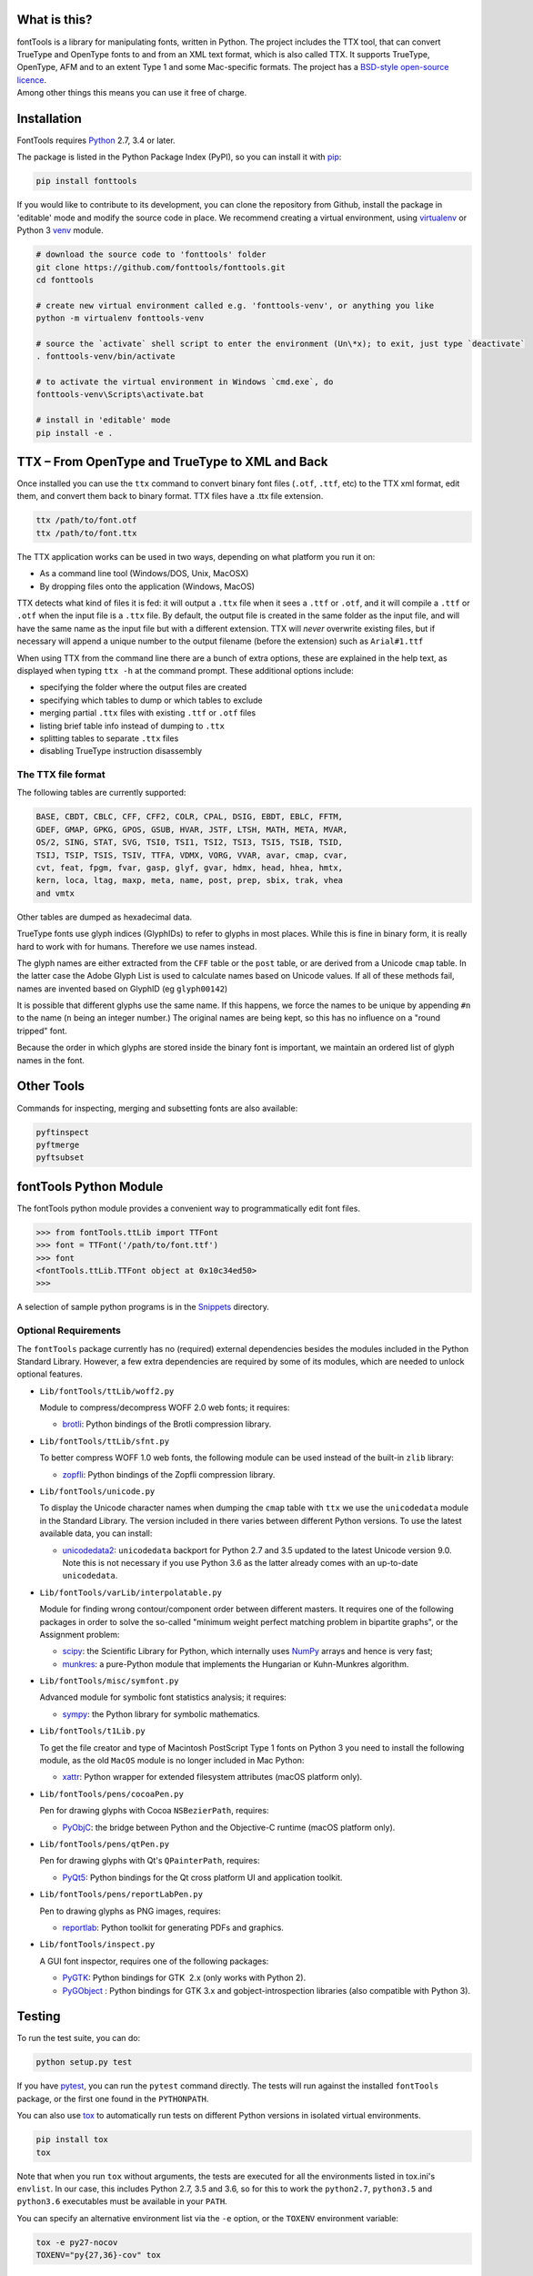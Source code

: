 |Travis Build Status| |Appveyor Build status| |Health| |Coverage Status|
|PyPI|

What is this?
~~~~~~~~~~~~~

| fontTools is a library for manipulating fonts, written in Python. The
  project includes the TTX tool, that can convert TrueType and OpenType
  fonts to and from an XML text format, which is also called TTX. It
  supports TrueType, OpenType, AFM and to an extent Type 1 and some
  Mac-specific formats. The project has a `BSD-style open-source
  licence <LICENSE>`__.
| Among other things this means you can use it free of charge.

Installation
~~~~~~~~~~~~

FontTools requires `Python <http://www.python.org/download/>`__ 2.7, 3.4
or later.

The package is listed in the Python Package Index (PyPI), so you can
install it with `pip <https://pip.pypa.io>`__:

.. code:: sh

    pip install fonttools

If you would like to contribute to its development, you can clone the
repository from Github, install the package in 'editable' mode and
modify the source code in place. We recommend creating a virtual
environment, using `virtualenv <https://virtualenv.pypa.io>`__ or
Python 3 `venv <https://docs.python.org/3/library/venv.html>`__ module.

.. code:: sh

    # download the source code to 'fonttools' folder
    git clone https://github.com/fonttools/fonttools.git
    cd fonttools

    # create new virtual environment called e.g. 'fonttools-venv', or anything you like
    python -m virtualenv fonttools-venv

    # source the `activate` shell script to enter the environment (Un\*x); to exit, just type `deactivate`
    . fonttools-venv/bin/activate

    # to activate the virtual environment in Windows `cmd.exe`, do
    fonttools-venv\Scripts\activate.bat

    # install in 'editable' mode
    pip install -e .

TTX – From OpenType and TrueType to XML and Back
~~~~~~~~~~~~~~~~~~~~~~~~~~~~~~~~~~~~~~~~~~~~~~~~

Once installed you can use the ``ttx`` command to convert binary font
files (``.otf``, ``.ttf``, etc) to the TTX xml format, edit them, and
convert them back to binary format. TTX files have a .ttx file
extension.

.. code:: sh

    ttx /path/to/font.otf
    ttx /path/to/font.ttx

The TTX application works can be used in two ways, depending on what
platform you run it on:

-  As a command line tool (Windows/DOS, Unix, MacOSX)
-  By dropping files onto the application (Windows, MacOS)

TTX detects what kind of files it is fed: it will output a ``.ttx`` file
when it sees a ``.ttf`` or ``.otf``, and it will compile a ``.ttf`` or
``.otf`` when the input file is a ``.ttx`` file. By default, the output
file is created in the same folder as the input file, and will have the
same name as the input file but with a different extension. TTX will
*never* overwrite existing files, but if necessary will append a unique
number to the output filename (before the extension) such as
``Arial#1.ttf``

When using TTX from the command line there are a bunch of extra options,
these are explained in the help text, as displayed when typing
``ttx -h`` at the command prompt. These additional options include:

-  specifying the folder where the output files are created
-  specifying which tables to dump or which tables to exclude
-  merging partial ``.ttx`` files with existing ``.ttf`` or ``.otf``
   files
-  listing brief table info instead of dumping to ``.ttx``
-  splitting tables to separate ``.ttx`` files
-  disabling TrueType instruction disassembly

The TTX file format
-------------------

The following tables are currently supported:

.. begin table list
.. code::

    BASE, CBDT, CBLC, CFF, CFF2, COLR, CPAL, DSIG, EBDT, EBLC, FFTM,
    GDEF, GMAP, GPKG, GPOS, GSUB, HVAR, JSTF, LTSH, MATH, META, MVAR,
    OS/2, SING, STAT, SVG, TSI0, TSI1, TSI2, TSI3, TSI5, TSIB, TSID,
    TSIJ, TSIP, TSIS, TSIV, TTFA, VDMX, VORG, VVAR, avar, cmap, cvar,
    cvt, feat, fpgm, fvar, gasp, glyf, gvar, hdmx, head, hhea, hmtx,
    kern, loca, ltag, maxp, meta, name, post, prep, sbix, trak, vhea
    and vmtx
.. end table list

Other tables are dumped as hexadecimal data.

TrueType fonts use glyph indices (GlyphIDs) to refer to glyphs in most
places. While this is fine in binary form, it is really hard to work
with for humans. Therefore we use names instead.

The glyph names are either extracted from the ``CFF`` table or the
``post`` table, or are derived from a Unicode ``cmap`` table. In the
latter case the Adobe Glyph List is used to calculate names based on
Unicode values. If all of these methods fail, names are invented based
on GlyphID (eg ``glyph00142``)

It is possible that different glyphs use the same name. If this happens,
we force the names to be unique by appending ``#n`` to the name (``n``
being an integer number.) The original names are being kept, so this has
no influence on a "round tripped" font.

Because the order in which glyphs are stored inside the binary font is
important, we maintain an ordered list of glyph names in the font.

Other Tools
~~~~~~~~~~~

Commands for inspecting, merging and subsetting fonts are also
available:

.. code:: sh

    pyftinspect
    pyftmerge
    pyftsubset

fontTools Python Module
~~~~~~~~~~~~~~~~~~~~~~~

The fontTools python module provides a convenient way to
programmatically edit font files.

.. code:: py

    >>> from fontTools.ttLib import TTFont
    >>> font = TTFont('/path/to/font.ttf')
    >>> font
    <fontTools.ttLib.TTFont object at 0x10c34ed50>
    >>>

A selection of sample python programs is in the
`Snippets <https://github.com/fonttools/fonttools/blob/master/Snippets/>`__
directory.

Optional Requirements
---------------------

The ``fontTools`` package currently has no (required) external dependencies
besides the modules included in the Python Standard Library.
However, a few extra dependencies are required by some of its modules, which
are needed to unlock optional features.

-  ``Lib/fontTools/ttLib/woff2.py``

   Module to compress/decompress WOFF 2.0 web fonts; it requires:

   -  `brotli <https://pypi.python.org/pypi/Brotli>`__: Python bindings of
      the Brotli compression library.

-  ``Lib/fontTools/ttLib/sfnt.py``

   To better compress WOFF 1.0 web fonts, the following module can be used
   instead of the built-in ``zlib`` library:

   -  `zopfli <https://pypi.python.org/pypi/zopfli>`__: Python bindings of
      the Zopfli compression library.

-  ``Lib/fontTools/unicode.py``

   To display the Unicode character names when dumping the ``cmap`` table
   with ``ttx`` we use the ``unicodedata`` module in the Standard Library.
   The version included in there varies between different Python versions.
   To use the latest available data, you can install:

   -  `unicodedata2 <https://pypi.python.org/pypi/unicodedata2>`__:
      ``unicodedata`` backport for Python 2.7 and 3.5 updated to the latest
      Unicode version 9.0. Note this is not necessary if you use Python 3.6
      as the latter already comes with an up-to-date ``unicodedata``.

-  ``Lib/fontTools/varLib/interpolatable.py``

   Module for finding wrong contour/component order between different masters.
   It requires one of the following packages in order to solve the so-called
   "minimum weight perfect matching problem in bipartite graphs", or
   the Assignment problem:

   *  `scipy <https://pypi.python.org/pypi/scipy>`__: the Scientific Library
      for Python, which internally uses `NumPy <https://pypi.python.org/pypi/numpy>`__
      arrays and hence is very fast;
   *  `munkres <https://pypi.python.org/pypi/munkres>`__: a pure-Python
      module that implements the Hungarian or Kuhn-Munkres algorithm.

-  ``Lib/fontTools/misc/symfont.py``

   Advanced module for symbolic font statistics analysis; it requires:

   *  `sympy <https://pypi.python.org/pypi/sympy>`__: the Python library for
      symbolic mathematics.

-  ``Lib/fontTools/t1Lib.py``

   To get the file creator and type of Macintosh PostScript Type 1 fonts
   on Python 3 you need to install the following module, as the old ``MacOS``
   module is no longer included in Mac Python:

   *  `xattr <https://pypi.python.org/pypi/xattr>`__: Python wrapper for
      extended filesystem attributes (macOS platform only).

-  ``Lib/fontTools/pens/cocoaPen.py``

   Pen for drawing glyphs with Cocoa ``NSBezierPath``, requires:

   *  `PyObjC <https://pypi.python.org/pypi/pyobjc>`__: the bridge between
      Python and the Objective-C runtime (macOS platform only).

-  ``Lib/fontTools/pens/qtPen.py``

   Pen for drawing glyphs with Qt's ``QPainterPath``, requires:

   *  `PyQt5 <https://pypi.python.org/pypi/PyQt5>`__: Python bindings for
      the Qt cross platform UI and application toolkit.

-  ``Lib/fontTools/pens/reportLabPen.py``

   Pen to drawing glyphs as PNG images, requires:

   *  `reportlab <https://pypi.python.org/pypi/reportlab>`__: Python toolkit
      for generating PDFs and graphics.

-  ``Lib/fontTools/inspect.py``

   A GUI font inspector, requires one of the following packages:

   *  `PyGTK <https://pypi.python.org/pypi/PyGTK>`__: Python bindings for
      GTK  2.x (only works with Python 2).
   *  `PyGObject <https://wiki.gnome.org/action/show/Projects/PyGObject>`__ :
      Python bindings for GTK 3.x and gobject-introspection libraries (also
      compatible with Python 3).

Testing
~~~~~~~

To run the test suite, you can do:

.. code:: sh

    python setup.py test

If you have `pytest <http://docs.pytest.org/en/latest/>`__, you can run
the ``pytest`` command directly. The tests will run against the
installed ``fontTools`` package, or the first one found in the
``PYTHONPATH``.

You can also use `tox <https://testrun.org/tox/latest/>`__ to
automatically run tests on different Python versions in isolated virtual
environments.

.. code:: sh

    pip install tox
    tox

Note that when you run ``tox`` without arguments, the tests are executed
for all the environments listed in tox.ini's ``envlist``. In our case,
this includes Python 2.7, 3.5 and 3.6, so for this to work the
``python2.7``, ``python3.5`` and ``python3.6`` executables must be
available in your ``PATH``.

You can specify an alternative environment list via the ``-e`` option,
or the ``TOXENV`` environment variable:

.. code:: sh

    tox -e py27-nocov
    TOXENV="py{27,36}-cov" tox

Development Community
~~~~~~~~~~~~~~~~~~~~~

TTX/FontTools development is ongoing in an active community of
developers, that includes professional developers employed at major
software corporations and type foundries as well as hobbyists.

Feature requests and bug reports are always welcome at
https://github.com/fonttools/fonttools/issues/

The best place for discussions about TTX from an end-user perspective as
well as TTX/FontTools development is the
https://groups.google.com/d/forum/fonttools mailing list. There is also
a development https://groups.google.com/d/forum/fonttools-dev mailing
list for continuous integration notifications. You can also email Behdad
privately at behdad@behdad.org

History
~~~~~~~

The fontTools project was started by Just van Rossum in 1999, and was
maintained as an open source project at
http://sourceforge.net/projects/fonttools/. In 2008, Paul Wise (pabs3)
began helping Just with stability maintenance. In 2013 Behdad Esfahbod
began a friendly fork, thoroughly reviewing the codebase and making
changes at https://github.com/behdad/fonttools to add new features and
support for new font formats.

Acknowledgements
~~~~~~~~~~~~~~~~

In alphabetical order:

Olivier Berten, Samyak Bhuta, Erik van Blokland, Petr van Blokland,
Jelle Bosma, Sascha Brawer, Tom Byrer, Frédéric Coiffier, Vincent
Connare, Dave Crossland, Simon Daniels, Behdad Esfahbod, Behnam
Esfahbod, Hannes Famira, Sam Fishman, Matt Fontaine, Yannis Haralambous,
Greg Hitchcock, Jeremie Hornus, Khaled Hosny, John Hudson, Denis Moyogo
Jacquerye, Jack Jansen, Tom Kacvinsky, Jens Kutilek, Antoine Leca,
Werner Lemberg, Tal Leming, Peter Lofting, Cosimo Lupo, Masaya Nakamura,
Dave Opstad, Laurence Penney, Roozbeh Pournader, Garret Rieger, Read
Roberts, Guido van Rossum, Just van Rossum, Andreas Seidel, Georg
Seifert, Miguel Sousa, Adam Twardoch, Adrien Tétar, Vitaly Volkov, Paul
Wise.

Copyrights
~~~~~~~~~~

| Copyright (c) 1999-2004 Just van Rossum, LettError
  (just@letterror.com)
| See `LICENSE <LICENSE>`__ for the full license.

Copyright (c) 2000 BeOpen.com. All Rights Reserved.

Copyright (c) 1995-2001 Corporation for National Research Initiatives.
All Rights Reserved.

Copyright (c) 1991-1995 Stichting Mathematisch Centrum, Amsterdam. All
Rights Reserved.

Have fun!

.. |Travis Build Status| image:: https://travis-ci.org/fonttools/fonttools.svg
   :target: https://travis-ci.org/fonttools/fonttools
.. |Appveyor Build status| image:: https://ci.appveyor.com/api/projects/status/0f7fmee9as744sl7/branch/master?svg=true
   :target: https://ci.appveyor.com/project/fonttools/fonttools/branch/master
.. |Health| image:: https://landscape.io/github/behdad/fonttools/master/landscape.svg?style=flat
   :target: https://landscape.io/github/behdad/fonttools/master
.. |Coverage Status| image:: https://codecov.io/gh/fonttools/fonttools/branch/master/graph/badge.svg
   :target: https://codecov.io/gh/fonttools/fonttools
.. |PyPI| image:: https://img.shields.io/pypi/v/fonttools.svg
   :target: https://pypi.org/project/FontTools
